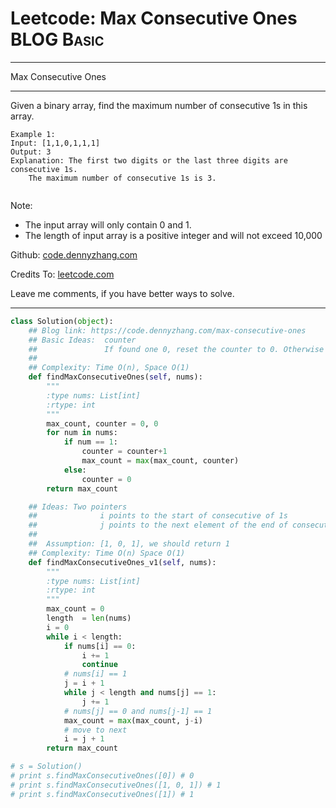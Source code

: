 * Leetcode: Max Consecutive Ones                                 :BLOG:Basic:
#+STARTUP: showeverything
#+OPTIONS: toc:nil \n:t ^:nil creator:nil d:nil
:PROPERTIES:
:type:     codetemplate
:END:
---------------------------------------------------------------------
Max Consecutive Ones
---------------------------------------------------------------------
Given a binary array, find the maximum number of consecutive 1s in this array.
#+BEGIN_EXAMPLE
Example 1:
Input: [1,1,0,1,1,1]
Output: 3
Explanation: The first two digits or the last three digits are consecutive 1s.
    The maximum number of consecutive 1s is 3.

#+END_EXAMPLE
Note:

- The input array will only contain 0 and 1.
- The length of input array is a positive integer and will not exceed 10,000

Github: [[https://github.com/dennyzhang/code.dennyzhang.com/tree/master/problems/max-consecutive-ones][code.dennyzhang.com]]

Credits To: [[https://leetcode.com/problems/max-consecutive-ones/description/][leetcode.com]]

Leave me comments, if you have better ways to solve.
---------------------------------------------------------------------

#+BEGIN_SRC python
class Solution(object):
    ## Blog link: https://code.dennyzhang.com/max-consecutive-ones
    ## Basic Ideas:  counter
    ##               If found one 0, reset the counter to 0. Otherwise counter + 1
    ##
    ## Complexity: Time O(n), Space O(1)
    def findMaxConsecutiveOnes(self, nums):
        """
        :type nums: List[int]
        :rtype: int
        """
        max_count, counter = 0, 0
        for num in nums:
            if num == 1:
                counter = counter+1
                max_count = max(max_count, counter)
            else:
                counter = 0
        return max_count

    ## Ideas: Two pointers
    ##              i points to the start of consecutive of 1s
    ##              j points to the next element of the end of consecutive of 1s.
    ##
    ##  Assumption: [1, 0, 1], we should return 1
    ## Complexity: Time O(n) Space O(1)
    def findMaxConsecutiveOnes_v1(self, nums):
        """
        :type nums: List[int]
        :rtype: int
        """
        max_count = 0
        length  = len(nums)
        i = 0
        while i < length:
            if nums[i] == 0:
                i += 1
                continue
            # nums[i] == 1
            j = i + 1
            while j < length and nums[j] == 1:
                j += 1
            # nums[j] == 0 and nums[j-1] == 1
            max_count = max(max_count, j-i)
            # move to next
            i = j + 1
        return max_count

# s = Solution()
# print s.findMaxConsecutiveOnes([0]) # 0
# print s.findMaxConsecutiveOnes([1, 0, 1]) # 1
# print s.findMaxConsecutiveOnes([1]) # 1
#+END_SRC

#+BEGIN_HTML
<div style="overflow: hidden;">
<div style="float: left; padding: 5px"> <a href="https://www.linkedin.com/in/dennyzhang001"><img src="https://www.dennyzhang.com/wp-content/uploads/sns/linkedin.png" alt="linkedin" /></a></div>
<div style="float: left; padding: 5px"><a href="https://github.com/dennyzhang"><img src="https://www.dennyzhang.com/wp-content/uploads/sns/github.png" alt="github" /></a></div>
<div style="float: left; padding: 5px"><a href="https://www.dennyzhang.com/slack" target="_blank" rel="nofollow"><img src="https://slack.dennyzhang.com/badge.svg" alt="slack"/></a></div>
</div>
#+END_HTML
